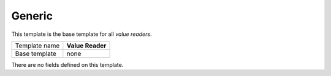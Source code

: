 .. _framework-generic-value-reader:

Generic
==========================================

This template is the base template for all *value readers*.

+-----------------+-----------------------------------------------------------+
| Template name   | **Value Reader**                                          |
+-----------------+-----------------------------------------------------------+
| Base template   | none                                                      |
+-----------------+-----------------------------------------------------------+

There are no fields defined on this template.